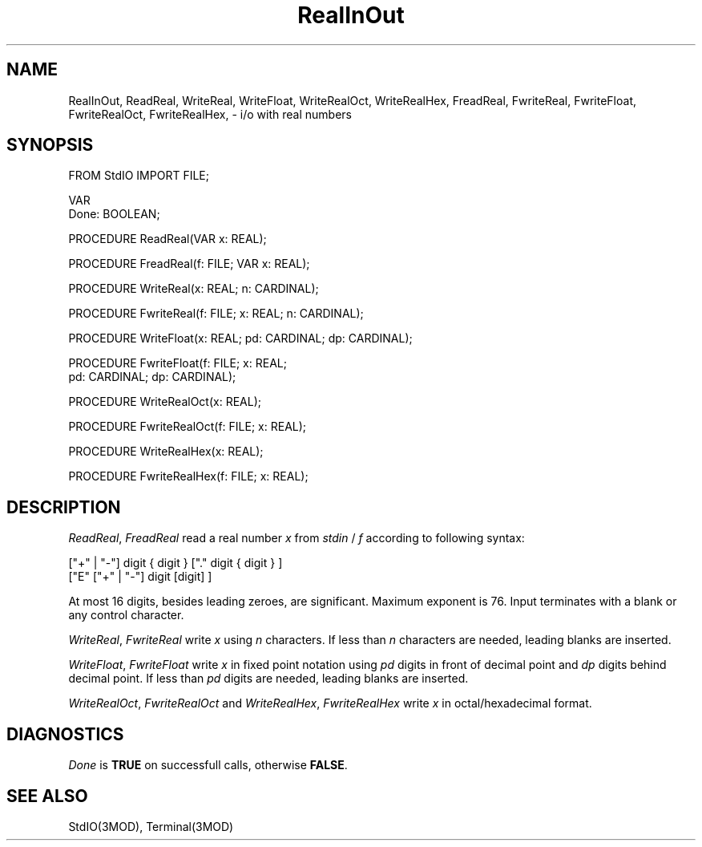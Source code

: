 .TH RealInOut 3MOD "local:Borchert + Schwartz"
.SH NAME
RealInOut, ReadReal, WriteReal, WriteFloat,
WriteRealOct, WriteRealHex,
FreadReal, FwriteReal, FwriteFloat,
FwriteRealOct, FwriteRealHex,
\&\- i/o with real numbers
.SH SYNOPSIS
.DS
FROM StdIO IMPORT FILE;

VAR
   Done: BOOLEAN;

PROCEDURE ReadReal(VAR x: REAL);

PROCEDURE FreadReal(f: FILE; VAR x: REAL);

PROCEDURE WriteReal(x: REAL; n: CARDINAL);

PROCEDURE FwriteReal(f: FILE; x: REAL; n: CARDINAL);

PROCEDURE WriteFloat(x: REAL; pd: CARDINAL; dp: CARDINAL);

PROCEDURE FwriteFloat(f: FILE; x: REAL;
                      pd: CARDINAL; dp: CARDINAL);

PROCEDURE WriteRealOct(x: REAL);

PROCEDURE FwriteRealOct(f: FILE; x: REAL);

PROCEDURE WriteRealHex(x: REAL);

PROCEDURE FwriteRealHex(f: FILE; x: REAL);
.DE
.SH DESCRIPTION
.IR ReadReal ,
.I FreadReal
read a real number
.I x
from
.I stdin
\&/
.I f
according to following syntax:
.br
.sp 1
["+" | "-"] digit { digit } ["." digit { digit } ]
.br
["E" ["+" | "-"] digit [digit] ]
.br
.sp 1
At most 16 digits, besides leading zeroes, are significant.
Maximum exponent is 76.
Input terminates with a blank or any control character.
.PP
.IR WriteReal ,
.I FwriteReal
write
.I x
using
.I n
characters.
If less than
.I n
characters
are needed, leading blanks are inserted.
.PP
.IR WriteFloat ,
.I FwriteFloat
write
.I x
in fixed point notation using
.I pd
digits in front of decimal point and
.I dp
digits behind decimal point.
If less than
.I pd
digits are needed,
leading blanks are inserted.
.PP
.IR WriteRealOct ,
.I FwriteRealOct
and
.IR WriteRealHex ,
.I FwriteRealHex
write
.I x
in octal/hexadecimal
format.
.SH DIAGNOSTICS
.I Done
is
.B TRUE
on successfull calls, otherwise
.BR FALSE .
.SH "SEE ALSO"
StdIO(3MOD), Terminal(3MOD)

